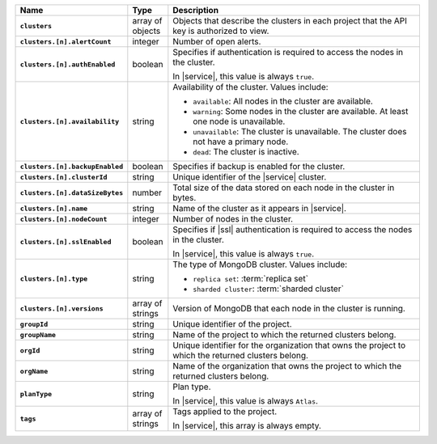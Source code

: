 .. list-table::
   :widths: 15 10 75
   :header-rows: 1
   :stub-columns: 1

   * - Name
     - Type
     - Description

   * - ``clusters``
     - array of objects
     - Objects that describe the clusters in each project that the API
       key is authorized to view.

   * - ``clusters.[n].alertCount``
     - integer
     - Number of open alerts.

   * - ``clusters.[n].authEnabled``
     - boolean
     - Specifies if authentication is required to access the nodes
       in the cluster.

       In |service|, this value is always ``true``.

   * - ``clusters.[n].availability``
     - string
     -  Availability of the cluster. Values include:

        - ``available``: All nodes in the cluster are available.
        - ``warning``: Some nodes in the cluster are available. At 
          least one node is unavailable.
        - ``unavailable``: The cluster is unavailable. The cluster
          does not have a primary node.
        - ``dead``: The cluster is inactive.

   * - ``clusters.[n].backupEnabled``
     - boolean
     - Specifies if backup is enabled for the cluster.

   * - ``clusters.[n].clusterId``
     - string
     - Unique identifier of the |service| cluster.

   * - ``clusters.[n].dataSizeBytes``
     - number
     - Total size of the data stored on each node in the cluster in 
       bytes.

   * - ``clusters.[n].name``
     - string
     - Name of the cluster as it appears in |service|.

   * - ``clusters.[n].nodeCount``
     - integer
     - Number of nodes in the cluster.

   * - ``clusters.[n].sslEnabled``
     - boolean
     - Specifies if |ssl| authentication is required to access the nodes
       in the cluster.

       In |service|, this value is always ``true``.

   * - ``clusters.[n].type``
     - string
     - The type of MongoDB cluster. Values include:

       - ``replica set``: :term:`replica set`
       - ``sharded cluster``: :term:`sharded cluster`

   * - ``clusters.[n].versions``
     - array of strings
     - Version of MongoDB that each node in the cluster is running.

   * - ``groupId``
     - string
     - Unique identifier of the project.

   * - ``groupName``
     - string
     - Name of the project to which the returned clusters belong.

   * - ``orgId`` 
     - string
     - Unique identifier for the organization that owns the project to
       which the returned clusters belong.

   * - ``orgName``
     - string
     - Name of the organization that owns the project to
       which the returned clusters belong.

   * - ``planType``
     - string
     - Plan type.

       In |service|, this value is always ``Atlas``.

   * - ``tags``
     - array of strings
     - Tags applied to the project.

       In |service|, this array is always empty.

